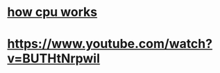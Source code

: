 * [[https://www.youtube.com/watch?v=cNN_tTXABUA][how cpu works]]
* https://www.youtube.com/watch?v=BUTHtNrpwiI
